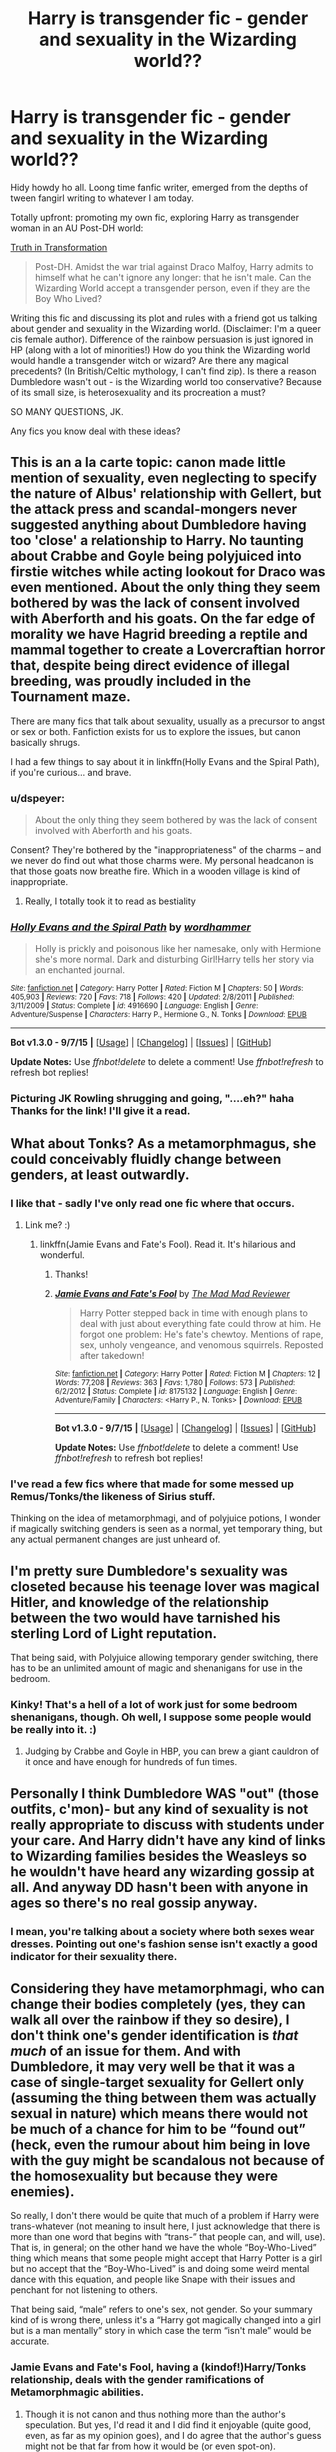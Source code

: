 #+TITLE: Harry is transgender fic - gender and sexuality in the Wizarding world??

* Harry is transgender fic - gender and sexuality in the Wizarding world??
:PROPERTIES:
:Author: femmewitch
:Score: 0
:DateUnix: 1443528175.0
:DateShort: 2015-Sep-29
:FlairText: Promotion
:END:
Hidy howdy ho all. Loong time fanfic writer, emerged from the depths of tween fangirl writing to whatever I am today.

Totally upfront: promoting my own fic, exploring Harry as transgender woman in an AU Post-DH world:

[[https://www.fanfiction.net/s/10843233/1/Truth-in-Transformation][Truth in Transformation]]

#+begin_quote
  Post-DH. Amidst the war trial against Draco Malfoy, Harry admits to himself what he can't ignore any longer: that he isn't male. Can the Wizarding World accept a transgender person, even if they are the Boy Who Lived?
#+end_quote

Writing this fic and discussing its plot and rules with a friend got us talking about gender and sexuality in the Wizarding world. (Disclaimer: I'm a queer cis female author). Difference of the rainbow persuasion is just ignored in HP (along with a lot of minorities!) How do you think the Wizarding world would handle a transgender witch or wizard? Are there any magical precedents? (In British/Celtic mythology, I can't find zip). Is there a reason Dumbledore wasn't out - is the Wizarding world too conservative? Because of its small size, is heterosexuality and its procreation a must?

SO MANY QUESTIONS, JK.

Any fics you know deal with these ideas?


** This is an a la carte topic: canon made little mention of sexuality, even neglecting to specify the nature of Albus' relationship with Gellert, but the attack press and scandal-mongers never suggested anything about Dumbledore having too 'close' a relationship to Harry. No taunting about Crabbe and Goyle being polyjuiced into firstie witches while acting lookout for Draco was even mentioned. About the only thing they seem bothered by was the lack of consent involved with Aberforth and his goats. On the far edge of morality we have Hagrid breeding a reptile and mammal together to create a Lovercraftian horror that, despite being direct evidence of illegal breeding, was proudly included in the Tournament maze.

There are many fics that talk about sexuality, usually as a precursor to angst or sex or both. Fanfiction exists for us to explore the issues, but canon basically shrugs.

I had a few things to say about it in linkffn(Holly Evans and the Spiral Path), if you're curious... and brave.
:PROPERTIES:
:Author: wordhammer
:Score: 12
:DateUnix: 1443544038.0
:DateShort: 2015-Sep-29
:END:

*** u/dspeyer:
#+begin_quote
  About the only thing they seem bothered by was the lack of consent involved with Aberforth and his goats.
#+end_quote

Consent? They're bothered by the "inappropriateness" of the charms -- and we never do find out what those charms were. My personal headcanon is that those goats now breathe fire. Which in a wooden village is kind of inappropriate.
:PROPERTIES:
:Author: dspeyer
:Score: 3
:DateUnix: 1443570944.0
:DateShort: 2015-Sep-30
:END:

**** Really, I totally took it to read as bestiality
:PROPERTIES:
:Author: t3h_shammy
:Score: 2
:DateUnix: 1443583766.0
:DateShort: 2015-Sep-30
:END:


*** [[http://www.fanfiction.net/s/4916690/1/][*/Holly Evans and the Spiral Path/*]] by [[https://www.fanfiction.net/u/1485356/wordhammer][/wordhammer/]]

#+begin_quote
  Holly is prickly and poisonous like her namesake, only with Hermione she's more normal. Dark and disturbing Girl!Harry tells her story via an enchanted journal.
#+end_quote

^{/Site/: [[http://www.fanfiction.net/][fanfiction.net]] *|* /Category/: Harry Potter *|* /Rated/: Fiction M *|* /Chapters/: 50 *|* /Words/: 405,903 *|* /Reviews/: 720 *|* /Favs/: 718 *|* /Follows/: 420 *|* /Updated/: 2/8/2011 *|* /Published/: 3/11/2009 *|* /Status/: Complete *|* /id/: 4916690 *|* /Language/: English *|* /Genre/: Adventure/Suspense *|* /Characters/: Harry P., Hermione G., N. Tonks *|* /Download/: [[http://www.p0ody-files.com/ff_to_ebook/mobile/makeEpub.php?id=4916690][EPUB]]}

--------------

*Bot v1.3.0 - 9/7/15* *|* [[[https://github.com/tusing/reddit-ffn-bot/wiki/Usage][Usage]]] | [[[https://github.com/tusing/reddit-ffn-bot/wiki/Changelog][Changelog]]] | [[[https://github.com/tusing/reddit-ffn-bot/issues/][Issues]]] | [[[https://github.com/tusing/reddit-ffn-bot/][GitHub]]]

*Update Notes:* Use /ffnbot!delete/ to delete a comment! Use /ffnbot!refresh/ to refresh bot replies!
:PROPERTIES:
:Author: FanfictionBot
:Score: 2
:DateUnix: 1443544072.0
:DateShort: 2015-Sep-29
:END:


*** Picturing JK Rowling shrugging and going, "....eh?" haha Thanks for the link! I'll give it a read.
:PROPERTIES:
:Author: femmewitch
:Score: 2
:DateUnix: 1443567731.0
:DateShort: 2015-Sep-30
:END:


** What about Tonks? As a metamorphmagus, she could conceivably fluidly change between genders, at least outwardly.
:PROPERTIES:
:Author: Lord_Anarchy
:Score: 6
:DateUnix: 1443550174.0
:DateShort: 2015-Sep-29
:END:

*** I like that - sadly I've only read one fic where that occurs.
:PROPERTIES:
:Author: Karinta
:Score: 1
:DateUnix: 1443553765.0
:DateShort: 2015-Sep-29
:END:

**** Link me? :)
:PROPERTIES:
:Author: femmewitch
:Score: 1
:DateUnix: 1443567832.0
:DateShort: 2015-Sep-30
:END:

***** linkffn(Jamie Evans and Fate's Fool). Read it. It's hilarious and wonderful.
:PROPERTIES:
:Author: Karinta
:Score: 3
:DateUnix: 1443570292.0
:DateShort: 2015-Sep-30
:END:

****** Thanks!
:PROPERTIES:
:Author: femmewitch
:Score: 2
:DateUnix: 1443573242.0
:DateShort: 2015-Sep-30
:END:


****** [[http://www.fanfiction.net/s/8175132/1/][*/Jamie Evans and Fate's Fool/*]] by [[https://www.fanfiction.net/u/699762/The-Mad-Mad-Reviewer][/The Mad Mad Reviewer/]]

#+begin_quote
  Harry Potter stepped back in time with enough plans to deal with just about everything fate could throw at him. He forgot one problem: He's fate's chewtoy. Mentions of rape, sex, unholy vengeance, and venomous squirrels. Reposted after takedown!
#+end_quote

^{/Site/: [[http://www.fanfiction.net/][fanfiction.net]] *|* /Category/: Harry Potter *|* /Rated/: Fiction M *|* /Chapters/: 12 *|* /Words/: 77,208 *|* /Reviews/: 363 *|* /Favs/: 1,780 *|* /Follows/: 573 *|* /Published/: 6/2/2012 *|* /Status/: Complete *|* /id/: 8175132 *|* /Language/: English *|* /Genre/: Adventure/Family *|* /Characters/: <Harry P., N. Tonks> *|* /Download/: [[http://www.p0ody-files.com/ff_to_ebook/mobile/makeEpub.php?id=8175132][EPUB]]}

--------------

*Bot v1.3.0 - 9/7/15* *|* [[[https://github.com/tusing/reddit-ffn-bot/wiki/Usage][Usage]]] | [[[https://github.com/tusing/reddit-ffn-bot/wiki/Changelog][Changelog]]] | [[[https://github.com/tusing/reddit-ffn-bot/issues/][Issues]]] | [[[https://github.com/tusing/reddit-ffn-bot/][GitHub]]]

*Update Notes:* Use /ffnbot!delete/ to delete a comment! Use /ffnbot!refresh/ to refresh bot replies!
:PROPERTIES:
:Author: FanfictionBot
:Score: 1
:DateUnix: 1443570335.0
:DateShort: 2015-Sep-30
:END:


*** I've read a few fics where that made for some messed up Remus/Tonks/the likeness of Sirius stuff.

Thinking on the idea of metamorphmagi, and of polyjuice potions, I wonder if magically switching genders is seen as a normal, yet temporary thing, but any actual permanent changes are just unheard of.
:PROPERTIES:
:Author: femmewitch
:Score: 1
:DateUnix: 1443567821.0
:DateShort: 2015-Sep-30
:END:


** I'm pretty sure Dumbledore's sexuality was closeted because his teenage lover was magical Hitler, and knowledge of the relationship between the two would have tarnished his sterling Lord of Light reputation.

That being said, with Polyjuice allowing temporary gender switching, there has to be an unlimited amount of magic and shenanigans for use in the bedroom.
:PROPERTIES:
:Author: bloopenstein
:Score: 8
:DateUnix: 1443549412.0
:DateShort: 2015-Sep-29
:END:

*** Kinky! That's a hell of a lot of work just for some bedroom shenanigans, though. Oh well, I suppose some people would be really into it. :)
:PROPERTIES:
:Author: femmewitch
:Score: 1
:DateUnix: 1443567885.0
:DateShort: 2015-Sep-30
:END:

**** Judging by Crabbe and Goyle in HBP, you can brew a giant cauldron of it once and have enough for hundreds of fun times.
:PROPERTIES:
:Author: dspeyer
:Score: 1
:DateUnix: 1443570740.0
:DateShort: 2015-Sep-30
:END:


** Personally I think Dumbledore WAS "out" (those outfits, c'mon)- but any kind of sexuality is not really appropriate to discuss with students under your care. And Harry didn't have any kind of links to Wizarding families besides the Weasleys so he wouldn't have heard any wizarding gossip at all. And anyway DD hasn't been with anyone in ages so there's no real gossip anyway.
:PROPERTIES:
:Author: cavelioness
:Score: 5
:DateUnix: 1443597873.0
:DateShort: 2015-Sep-30
:END:

*** I mean, you're talking about a society where both sexes wear dresses. Pointing out one's fashion sense isn't exactly a good indicator for their sexuality there.
:PROPERTIES:
:Author: hchan1
:Score: 2
:DateUnix: 1443665437.0
:DateShort: 2015-Oct-01
:END:


** Considering they have metamorphmagi, who can change their bodies completely (yes, they can walk all over the rainbow if they so desire), I don't think one's gender identification is /that much/ of an issue for them. And with Dumbledore, it may very well be that it was a case of single-target sexuality for Gellert only (assuming the thing between them was actually sexual in nature) which means there would not be much of a chance for him to be “found out” (heck, even the rumour about him being in love with the guy might be scandalous not because of the homosexuality but because they were enemies).

So really, I don't there would be quite that much of a problem if Harry were trans-whatever (not meaning to insult here, I just acknowledge that there is more than one word that begins with “trans-” that people can, and will, use). That is, in general; on the other hand we have the whole “Boy-Who-Lived” thing which means that some people might accept that Harry Potter is a girl but no accept that the “Boy-Who-Lived” is and doing some weird mental dance with this equation, and people like Snape with their issues and penchant for not listening to others.

That being said, “male” refers to one's sex, not gender. So your summary kind of is wrong there, unless it's a “Harry got magically changed into a girl but is a man mentally” story in which case the term “isn't male” would be accurate.
:PROPERTIES:
:Author: Kazeto
:Score: 2
:DateUnix: 1443547846.0
:DateShort: 2015-Sep-29
:END:

*** Jamie Evans and Fate's Fool, having a (kindof!)Harry/Tonks relationship, deals with the gender ramifications of Metamorphmagic abilities.
:PROPERTIES:
:Author: Karinta
:Score: 2
:DateUnix: 1443553738.0
:DateShort: 2015-Sep-29
:END:

**** Though it is not canon and thus nothing more than the author's speculation. But yes, I'd read it and I did find it enjoyable (quite good, even, as far as my opinion goes), and I do agree that the author's guess might not be that far from how it would be (or even spot-on).
:PROPERTIES:
:Author: Kazeto
:Score: 1
:DateUnix: 1443554971.0
:DateShort: 2015-Sep-29
:END:


*** Interesting points! Like I said in an earlier reply, I wonder though if magical/temporary gender change is accepted, but permanent change is just an unknown or taboo in the Wizarding World. The community JK presents does seem sort of conservative and not as up to speed as the muggle world.

Mmm, I see your point there, thanks. The story is about Harry being transgender and transitioning into a woman. It is more focused on the emotional transition rather than the standard stereotypical clothes! makeup! feminine things! that we see atm (although some of that is lightly included).
:PROPERTIES:
:Author: femmewitch
:Score: 1
:DateUnix: 1443568342.0
:DateShort: 2015-Sep-30
:END:


*** Just an FYI if your not sure which label to use but are sure that it falls under the transgender umbrella you can just use the term 'Trans*' rather than trans-whatever.

Edit: One more nitpick.

In general our society uses the term gender and sex interchangeably because for 99.7% of the population one is the other. Having Harry come to the realization he isn't male isn't wrong, so much as an awkward choice of wording. What's more important is the implications behind the words. "I'm not male" is strictly false but in the given context couldn't be more true.
:PROPERTIES:
:Author: toni_toni
:Score: 1
:DateUnix: 1443623588.0
:DateShort: 2015-Sep-30
:END:

**** Honestly, as far as the latter nitpick goes ... well, I won't say that you are wrong or anything, but strictly speaking it was not really necessary. Because in this case Harry would be male, but a girl, so whatever the general populace's assumptions are, “not male” isn't really the case. Regardless of the intent of the person thinking it or their wishes. Because “male” and “female” are terms used in biology, not in studies on society.

And thanks for the comment about adding the asterisk; I generally add “-whatever” or “-ish” or things like that to words when it's not an exact match and I don't know what to add exactly, so I went with this route here too, but I shall remember from now on. Though I generally try to avoid using asterisks on this site because they are used for formatting.
:PROPERTIES:
:Author: Kazeto
:Score: 1
:DateUnix: 1443648715.0
:DateShort: 2015-Oct-01
:END:


** For reference from OP:

linkffn(10843233)

Incidentally, your link points to the latest chapter.
:PROPERTIES:
:Author: wordhammer
:Score: 1
:DateUnix: 1443550243.0
:DateShort: 2015-Sep-29
:END:

*** Thanks, wordhammer! (You've commented on both my posts, thank you, and hi!) I've updated the link so it goes to the first chapter.
:PROPERTIES:
:Author: femmewitch
:Score: 2
:DateUnix: 1443567938.0
:DateShort: 2015-Sep-30
:END:


*** [[http://www.fanfiction.net/s/10843233/1/][*/Truth in Transformation/*]] by [[https://www.fanfiction.net/u/1009075/Little-Miss-Mionie][/Little Miss Mionie/]]

#+begin_quote
  Post-DH. Amidst the war trial against Draco Malfoy, Harry admits to himself what he can't ignore any longer: that he isn't male. Can the Wizarding World accept a transgender person, even if they are the Boy Who Lived?
#+end_quote

^{/Site/: [[http://www.fanfiction.net/][fanfiction.net]] *|* /Category/: Harry Potter *|* /Rated/: Fiction M *|* /Chapters/: 8 *|* /Words/: 21,072 *|* /Reviews/: 36 *|* /Favs/: 55 *|* /Follows/: 95 *|* /Updated/: 7h *|* /Published/: 11/22/2014 *|* /id/: 10843233 *|* /Language/: English *|* /Genre/: Angst/Drama *|* /Characters/: Harry P., Hermione G., Draco M., Ginny W. *|* /Download/: [[http://www.p0ody-files.com/ff_to_ebook/mobile/makeEpub.php?id=10843233][EPUB]]}

--------------

*Bot v1.3.0 - 9/7/15* *|* [[[https://github.com/tusing/reddit-ffn-bot/wiki/Usage][Usage]]] | [[[https://github.com/tusing/reddit-ffn-bot/wiki/Changelog][Changelog]]] | [[[https://github.com/tusing/reddit-ffn-bot/issues/][Issues]]] | [[[https://github.com/tusing/reddit-ffn-bot/][GitHub]]]

*Update Notes:* Use /ffnbot!delete/ to delete a comment! Use /ffnbot!refresh/ to refresh bot replies!
:PROPERTIES:
:Author: FanfictionBot
:Score: 1
:DateUnix: 1443582216.0
:DateShort: 2015-Sep-30
:END:


** I'm about half way through the first chapter and have some comments and criticism. Can I dump them on you here?
:PROPERTIES:
:Author: toni_toni
:Score: 1
:DateUnix: 1443625240.0
:DateShort: 2015-Sep-30
:END:

*** Sure, go ahead! But you could also totally hit up my review count too ;)
:PROPERTIES:
:Author: femmewitch
:Score: 2
:DateUnix: 1443686134.0
:DateShort: 2015-Oct-01
:END:


** Hey, I just wanted to say that I enjoyed the read. Thanks for writing and sharing!
:PROPERTIES:
:Author: Subrosian_Smithy
:Score: 1
:DateUnix: 1443823327.0
:DateShort: 2015-Oct-03
:END:


** I can't help you with British history, but the "priests" (probable trans folk in history always seem to be assumed crossdressers, so who knows) of Freyr wore women's clothes and makeup, spoke softly, and walked with a feminine gait. In the middle east and central Asia, you have the transsexual priestesses of Cybele, Ishtar, and Ashteroth. Among some of the circumpolar peoples, particularly in Siberia, transgender behavior is seen as a clear sign of a very powerful shaman. There was also a cult of Scythian priestesses who reportedly produced a "female poison" (estrogen) from the urine of pregnant mares that could turn a man into a woman.

Hope that helps!
:PROPERTIES:
:Score: 1
:DateUnix: 1443554831.0
:DateShort: 2015-Sep-29
:END:

*** I knew of some of the Asian transgender figures, but not of the Freyr priests. It helps to know some cool history, thanks!

Personally in terms of my fic and worldbuilding, I was trying to find mythology that could be tied to Wizarding Britain (eg. how Merlin is a figure in canon) but there really seems to be nothing. Come on, Beowulf, Chaucer, give me something to work with! Haha.
:PROPERTIES:
:Author: femmewitch
:Score: 1
:DateUnix: 1443568099.0
:DateShort: 2015-Sep-30
:END:

**** Well, there was a very heavy Norse influence before and during the time Hogwarts was founded, but the feminine priests (Im convinced that they were priestesses, but theres no proof they werent just ritualistic crossdressers) of Freyr were only known to be at Uppsala, so far as I'm aware. So... yeah. On the other hand, wherever transgender individuals or behavior are seen in antiquity, they're almost always connected to the spiritual, magical, and divine, so you wouldnt be stretching the truth to far by borrowing from other places and using them in Britain. Of course, none of these positive associations survived Christianity which was firmly entrenched in Britain well before the 8th century.
:PROPERTIES:
:Score: 1
:DateUnix: 1443573168.0
:DateShort: 2015-Sep-30
:END:

***** :) Your comment makes my brain happy. So many possibilities. You're right about Norse mythology - something to ponder. Re: antiquity - Ancient Greece is great for transgender mythology, hey!
:PROPERTIES:
:Author: femmewitch
:Score: 1
:DateUnix: 1443574559.0
:DateShort: 2015-Sep-30
:END:

****** Indeed (:
:PROPERTIES:
:Score: 1
:DateUnix: 1443582369.0
:DateShort: 2015-Sep-30
:END:


**** The Norse bit is a little... harsh on theses points. While it is true that there were practitioners of seidr (loosely translates to "sorcery") and that there are strong indications that they were also reviled, to an extent, for doing so. The practice of seidr was considered ergi ("unmanly") for two reasons, lots of it was tied in with feminine sexuality and sorcery was considered feminine in itself on account of being guileful, secretive and non confrontational. Basically a dagger in the back of an enemy rather than a challenge to ritual combat. Contemporary sources also seem to suggest that practitioners were more feared than respected due to the harm they could cause if affronted.

This is all a bit contrary though, as Odin himself was a practitioner of seidr (in fact, Loki taunts him about it in one of the sagas, basically the Norse way of calling him a pussy or a fag)
:PROPERTIES:
:Score: 1
:DateUnix: 1443705583.0
:DateShort: 2015-Oct-01
:END:

***** Thanks for the context!
:PROPERTIES:
:Author: femmewitch
:Score: 1
:DateUnix: 1443846871.0
:DateShort: 2015-Oct-03
:END:


** My main fic and its prequel deal with FemHarry (who's long known her attraction to girls) and Hermione (who just recently realized it) but who can't come out of the closet (except to a couple of carefully chosen confidants) due to the wizarding world being less tolerant than muggles in the 90s.

It's also about a lot more - that's just one strand of quite a few plot threads being woven together. Veela culture is fleshed out. Magical ritual holiday ceremonies (like Beltane, Yule, Imbolc) play important roles. The appropriateness of using violence and especially the intent to cause harm is debated. And more!

linkffn(Yule Ball Panic by philosophize) linkffn(The Power of Love by philosophize)
:PROPERTIES:
:Author: philosophize
:Score: 1
:DateUnix: 1443577970.0
:DateShort: 2015-Sep-30
:END:

*** [[http://www.fanfiction.net/s/11197701/1/][*/Yule Ball Panic/*]] by [[https://www.fanfiction.net/u/4752228/Philosophize][/Philosophize/]]

#+begin_quote
  Jasmine Potter, the Girl-Who-Lived and an unwilling participant in the Triwizard Tournament, learns that she is expected to have a date to attend the Yule Ball. This forces her to confront something about herself that she's been avoiding. What will her best friend, Hermione Granger, do when she learns the truth? Fem!Harry; AU; H/Hr
#+end_quote

^{/Site/: [[http://www.fanfiction.net/][fanfiction.net]] *|* /Category/: Harry Potter *|* /Rated/: Fiction T *|* /Chapters/: 4 *|* /Words/: 10,821 *|* /Reviews/: 54 *|* /Favs/: 349 *|* /Follows/: 235 *|* /Updated/: 5/16 *|* /Published/: 4/20 *|* /Status/: Complete *|* /id/: 11197701 *|* /Language/: English *|* /Genre/: Angst/Romance *|* /Characters/: <Harry P., Hermione G.> *|* /Download/: [[http://www.p0ody-files.com/ff_to_ebook/mobile/makeEpub.php?id=11197701][EPUB]]}

--------------

[[http://www.fanfiction.net/s/11251745/1/][*/The Power of Love/*]] by [[https://www.fanfiction.net/u/4752228/Philosophize][/Philosophize/]]

#+begin_quote
  Yule Ball Panic sequel: Jasmine Potter revealed her feelings to Hermione, who is willing to give dating a try; but wizarding culture won't tolerate witches as couples. How will they navigate love and a relationship while dealing with Voldemort, bigotry, and meddling old men? Includes growing power, new revelations, ancient conflicts, and hidden prophecies. fem!Harry; femslash; H/Hr
#+end_quote

^{/Site/: [[http://www.fanfiction.net/][fanfiction.net]] *|* /Category/: Harry Potter *|* /Rated/: Fiction T *|* /Chapters/: 33 *|* /Words/: 192,730 *|* /Reviews/: 313 *|* /Favs/: 479 *|* /Follows/: 704 *|* /Updated/: 16h *|* /Published/: 5/16 *|* /id/: 11251745 *|* /Language/: English *|* /Genre/: Adventure/Romance *|* /Characters/: <Harry P., Hermione G.> Fleur D., Minerva M. *|* /Download/: [[http://www.p0ody-files.com/ff_to_ebook/mobile/makeEpub.php?id=11251745][EPUB]]}

--------------

*Bot v1.3.0 - 9/7/15* *|* [[[https://github.com/tusing/reddit-ffn-bot/wiki/Usage][Usage]]] | [[[https://github.com/tusing/reddit-ffn-bot/wiki/Changelog][Changelog]]] | [[[https://github.com/tusing/reddit-ffn-bot/issues/][Issues]]] | [[[https://github.com/tusing/reddit-ffn-bot/][GitHub]]]

*Update Notes:* Use /ffnbot!delete/ to delete a comment! Use /ffnbot!refresh/ to refresh bot replies!
:PROPERTIES:
:Author: FanfictionBot
:Score: 1
:DateUnix: 1443578021.0
:DateShort: 2015-Sep-30
:END:


** Finally someone will be able to tell me how they think the girls dormitory stairs will react to a pre- and post-transition trans-man and trans-woman.
:PROPERTIES:
:Author: toni_toni
:Score: 1
:DateUnix: 1443623053.0
:DateShort: 2015-Sep-30
:END:


** in hp world it doesn't exist, there is nothing unconventional. not even unmarried straight couples.
:PROPERTIES:
:Author: tomintheconer
:Score: -2
:DateUnix: 1443547558.0
:DateShort: 2015-Sep-29
:END:

*** But for the goats! Think of the kids, for Merlin's sake!
:PROPERTIES:
:Author: wordhammer
:Score: 3
:DateUnix: 1443555307.0
:DateShort: 2015-Sep-29
:END:

**** You - you scarlet woman!
:PROPERTIES:
:Author: femmewitch
:Score: 1
:DateUnix: 1443568385.0
:DateShort: 2015-Sep-30
:END:
